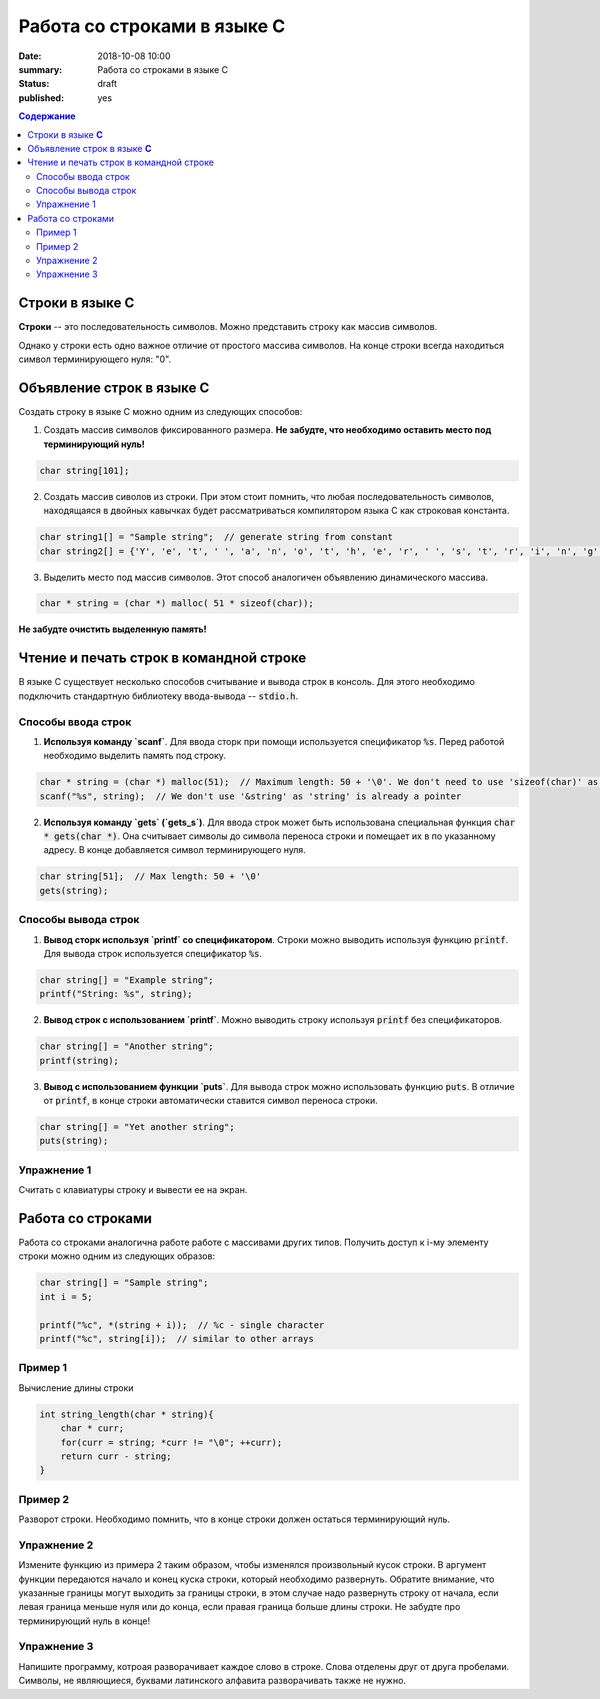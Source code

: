 Работа со строками в языке C
############################

:date: 2018-10-08 10:00
:summary: Работа со строками в языке C
:status: draft
:published: yes

.. default-role:: code

.. contents:: Содержание


Строки в языке **С**
====================

**Строки** -- это последовательность символов. Можно представить строку как массив символов. 

Однако у строки есть одно важное отличие от простого массива символов. На конце строки всегда находиться символ терминирующего нуля: "\0". 

Объявление строк в языке **C**
==============================

Создать строку в языке С можно одним из следующих способов:

1. Создать массив символов фиксированного размера. **Не  забудте, что необходимо оставить место под терминирующий нуль!**

.. code-block:: c
        
        char string[101];

2. Создать массив сиволов из строки. При этом стоит помнить, что любая последовательность символов, находящаяся в двойных кавычках будет рассматриваться компилятором языка C как строковая константа.

.. code-block:: c
        
        char string1[] = "Sample string";  // generate string from constant
        char string2[] = {'Y', 'e', 't', ' ', 'a', 'n', 'o', 't', 'h', 'e', 'r', ' ', 's', 't', 'r', 'i', 'n', 'g', '\0'}; // Don't forget \0 at the end!

3. Выделить место под массив символов. Этот способ аналогичен объявлению динамического массива.

.. code-block:: c
        
        char * string = (char *) malloc( 51 * sizeof(char));

**Не забудте очистить выделенную память!**

Чтение и печать строк в командной строке
========================================

В языке C существует несколько способов считывание и вывода строк в консоль. Для этого необходимо подключить стандартную библиотеку ввода-вывода -- `stdio.h`. 

Cпособы ввода строк
-------------------

1. **Используя команду `scanf`**. Для ввода сторк при помощи используется спецификатор `%s`. Перед работой необходимо выделить память под строку.

.. code-block:: c
        
        char * string = (char *) malloc(51);  // Maximum length: 50 + '\0'. We don't need to use 'sizeof(char)' as it is equal to 1
        scanf("%s", string);  // We don't use '&string' as 'string' is already a pointer

2. **Используя команду `gets` (`gets_s`)**. Для ввода строк может быть использована специальная функция `char * gets(char *)`. Она считывает символы до символа переноса строки и помещает их в по указанному адресу. В конце добавляется символ терминирующего нуля.

.. code-block:: c
        
        char string[51];  // Max length: 50 + '\0'
        gets(string);

Способы вывода строк
--------------------

1. **Вывод сторк используя `printf` со спецификатором**. Строки можно выводить используя функцию `printf`. Для вывода строк используется спецификатор `%s`. 

.. code-block:: c
        
        char string[] = "Example string";
        printf("String: %s", string);

2. **Вывод строк с использованием `printf`**. Можно выводить строку используя `printf` без спецификаторов.

.. code-block:: c
        
        char string[] = "Another string";
        printf(string);

3. **Вывод с использованием функции `puts`**. Для вывода строк можно использовать функцию `puts`. В отличие от `printf`, в конце строки автоматически ставится символ переноса строки.


.. code-block:: c
        
        char string[] = "Yet another string";
        puts(string);

Упражнение 1
------------

Считать с клавиатуры строку и вывести ее на экран.

Работа со строками
==================

Работа со строками аналогична работе работе с массивами других типов. Получить доступ к i-му элементу строки можно одним из следующих образов:

.. code-block:: c
        
        char string[] = "Sample string";
        int i = 5;
        
        printf("%c", *(string + i));  // %c - single character
        printf("%c", string[i]);  // similar to other arrays

Пример 1
--------

Вычисление длины строки

.. code-block:: c
        
        int string_length(char * string){
            char * curr;
            for(curr = string; *curr != "\0"; ++curr);
            return curr - string;
        }

Пример 2
--------

Разворот строки. Необходимо помнить, что в конце строки должен остаться терминирующий нуль.

.. code-block:: c
        void reverse_string(char * string){
            int length;
            for (length = 0; string[length] != '\0'; ++length);
            for (int i = 0; i*2 < length; ++i) {
                string[i] ^= string[length-1-i];
                string[length-1-i] ^= string[i];
                string[i] ^= string[length-1-i];
            }
        }

Упражнение 2
------------

Измените функцию из примера 2 таким образом, чтобы изменялся произвольный кусок строки. В аргумент функции передаются начало и конец куска строки, который необходимо развернуть. Обратите внимание, что указанные границы могут выходить за границы строки, в этом случае надо развернуть строку от начала, если левая граница меньше нуля или до конца, если правая граница больше длины строки. Не забудте про терминирующий нуль в конце!

Упражнение 3
------------

Напишите программу, котроая разворачивает каждое слово в строке. Слова отделены друг от друга пробелами. Символы, не являющиеся, буквами латинского алфавита разворачивать также не нужно.


